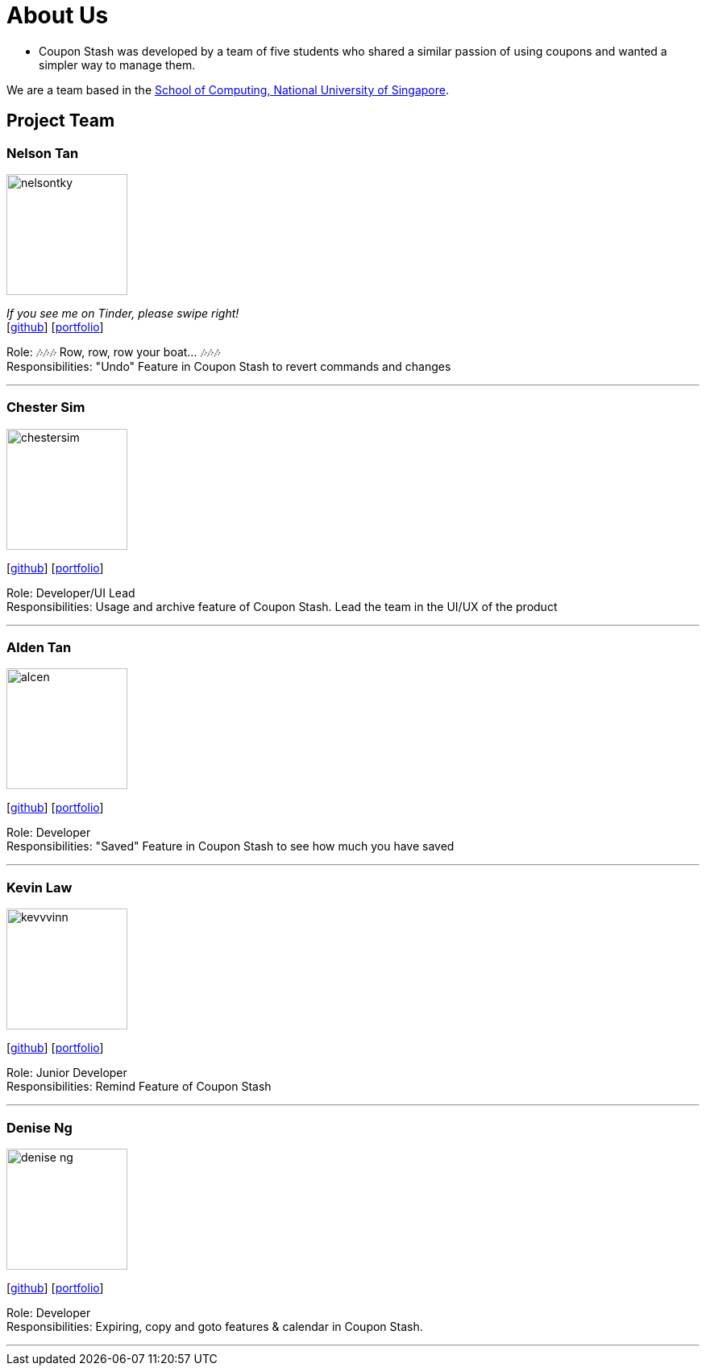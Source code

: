 = About Us
:site-section: AboutUs
:relfileprefix: team/
:imagesDir: images
:stylesDir: stylesheets

 - Coupon Stash was developed by a team of five students who shared a similar passion
of using coupons and wanted a simpler way to manage them.

We are a team based in the http://www.comp.nus.edu.sg[School of Computing, National University of Singapore].

== Project Team

=== Nelson Tan
image::nelsontky.png[width="150", align="left"]
__If you see me on Tinder, please swipe right!__ +
{empty}[http://github.com/nelsontky[github]] [<<nelsontky#, portfolio>>]

Role: 🎶🎶🎶 Row, row, row your boat... 🎶🎶🎶 +
Responsibilities: "Undo" Feature in Coupon Stash to revert commands and changes

'''

=== Chester Sim
image::chestersim.png[width="150", align="left"]
{empty}[http://github.com/chestersim[github]] [<<chestersim#, portfolio>>]

Role: Developer/UI Lead +
Responsibilities: Usage and archive feature of Coupon Stash. Lead the team in the UI/UX of the product

'''

=== Alden Tan
image::alcen.png[width="150", align="left"]
{empty}[http://github.com/alcen[github]] [<<johndoe#, portfolio>>]

Role: Developer +
Responsibilities: "Saved" Feature in Coupon Stash to see how much you have saved

'''

=== Kevin Law
image::kevvvinn.png[width="150", align="left"]
{empty}[http://github.com/kevvvinn[github]] [<<johndoe#, portfolio>>]

Role: Junior Developer +
Responsibilities: Remind Feature of Coupon Stash

'''

=== Denise Ng
image::denise-ng.png[width="150", align="left"]
{empty}[http://github.com/denise-ng[github]] [<<deniseng#, portfolio>>]

Role: Developer +
Responsibilities: Expiring, copy and goto features & calendar in Coupon Stash.

'''
